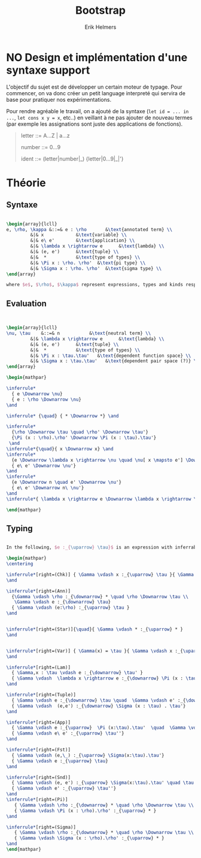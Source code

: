 #+title: Bootstrap
#+author: Erik Helmers


#+latex_header_extra: \usepackage{proof,mathpartir}
#+latex_header_extra: \usepackage{amsmath,amssymb,amsthm,textcomp}


* NO Design et implémentation d'une syntaxe support


L'objectif du sujet est de développer un certain moteur de typage. Pour commencer, on va donc créer un petit language interpreté qui servira de base pour pratiquer nos expérimentations.

Pour rendre agréable le travail, on a ajouté de la syntaxe (=let id = ... in ...=, =let cons x y = x=, etc..) en veillant à ne pas ajouter de nouveau termes (par exemple les assignations sont juste des applications de fonctions).

#+begin_quote
letter   ::= A...Z | a...z

number   ::= 0...9

ident    ::= (letter|number|_) {letter|0...9|_|'}

#+end_quote

* Théorie

** Syntaxe


#+begin_src latex

\begin{array}{lcll}
e, \rho, \kappa &::=& e : \rho       &\text{annotated term} \\
         &|& x            &\text{variable} \\
         &|& e\ e'        &\text{application} \\
         &|& \lambda x \rightarrow e      &\text{lambda} \\
         &|& (e, e')      &\text{tuple} \\
         &|&  *           &\text{type of types} \\
         &|& \Pi x : \rho. \rho'  &\text{pi type} \\
         &|& \Sigma x : \rho. \rho'  &\text{sigma type} \\
\end{array}

where $e$, $\rho$, $\kappa$ represent expressions, types and kinds respectively.
#+end_src


** Evaluation

#+begin_src latex


\begin{array}{lcll}
\nu, \tau    &::=& n           &\text{neutral term} \\
         &|& \lambda x \rightarrow e      &\text{lambda} \\
         &|& (e, e')      &\text{tuple} \\
         &|&  *           &\text{type of types} \\
         &|& \Pi x : \tau.\tau'   &\text{dependent function space} \\
         &|& \Sigma x : \tau.\tau'   &\text{dependent pair space (?)} \\
\end{array}

\begin{mathpar}

\inferrule*
  { e \Downarrow \nu}
  { e : \rho \Downarrow \nu}
\and

\inferrule* {\quad} { * \Downarrow *} \and

\inferrule*
  {\rho \Downarrow \tau \quad \rho' \Downarrow \tau'}
  {\Pi (x : \rho).\rho' \Downarrow \Pi (x : \tau).\tau'}
 \and
\inferrule*{\quad}{ x \Downarrow x} \and
\inferrule*
  {e \Downarrow \lambda x \rightarrow \nu \quad \nu[ x \mapsto e'] \Downarrow \nu'}
  { e\ e' \Downarrow \nu'}
\and
\inferrule*
  {e \Downarrow n \quad e' \Downarrow \nu'}
  { e\ e' \Downarrow n\ \nu'}
\and
\inferrule*{ \lambda x \rightarrow e \Downarrow \lambda x \rightarrow \nu}{ e \Downarrow \nu } \and

\end{mathpar}

#+end_src

** Typing
#+begin_src latex

In the following, $e :_{\uparrow} \tau}$ is an expression with inferrable type $\tau$ while $e :_{\downarrow} \tau}$ is checkable.

\begin{mathpar}
\centering

\inferrule*[right=(Chk)] { \Gamma \vdash x :_{\uparrow} \tau }{ \Gamma \vdash x :_{\downarrow} \tau }
\and

\inferrule*[right=(Ann)]
  {\Gamma \vdash \rho :_{\downarrow} * \quad \rho \Downarrow \tau \\
   \Gamma \vdash e :_{\downarrow} \tau}
  { \Gamma \vdash (e:\rho) :_{\uparrow} \tau }
\and


\inferrule*[right=(Star)]{\quad}{ \Gamma \vdash * :_{\uparrow} * }
\and


\inferrule*[right=(Var)] { \Gamma(x) = \tau }{ \Gamma \vdash x :_{\uparrow} \tau }
\and

\inferrule*[right=(Lam)]
  { \Gamma,x : \tau \vdash e :_{\downarrow} \tau' }
  { \Gamma \vdash  \lambda x \rightarrow e :_{\downarrow} \Pi (x : \tau) . \tau'}
\and

\inferrule*[right=(Tuple)]
  { \Gamma \vdash e :_{\downarrow} \tau \quad  \Gamma \vdash e' :_{\downarrow} \tau'}
  { \Gamma \vdash  (e,e') :_{\downarrow} \Sigma (x : \tau) . \tau'}
\and

\inferrule*[right=(App)]
  { \Gamma \vdash e :_{\uparrow}  \Pi (x:\tau).\tau'  \quad  \Gamma \vdash e' :_{\downarrow} \tau \quad \tau'[x \mapsto e'] \Downarrow \tau'' }
  { \Gamma \vdash e\ e' :_{\uparrow} \tau''}
\and

\inferrule*[right=(Fst)]
  { \Gamma \vdash (e,\_) :_{\uparrow} \Sigma(x:\tau).\tau'}
  { \Gamma \vdash e :_{\uparrow} \tau}
\and

\inferrule*[right=(Snd)]
  { \Gamma \vdash (e, e') :_{\uparrow} \Sigma(x:\tau).\tau' \quad \tau'[x \mapsto e] \Downarrow \tau'' }
  { \Gamma \vdash e' :_{\uparrow} \tau''}
\and
\inferrule*[right=(Pi)]
   { \Gamma \vdash \rho :_{\downarrow} * \quad \rho \Downarrow \tau \\ \Gamma,x:\tau \vdash \rho' :_{\downarrow} * }
   { \Gamma \vdash \Pi (x : \rho).\rho' :_{\uparrow} * }
\and

\inferrule*[right=(Sigma)]
   { \Gamma \vdash \rho :_{\downarrow} * \quad \rho \Downarrow \tau \\ \Gamma,x:\tau \vdash \rho' :_{\downarrow} * }
   { \Gamma \vdash \Sigma (x : \rho).\rho' :_{\uparrow} * }
\and
\end{mathpar}

#+end_src



